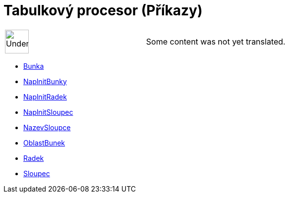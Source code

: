 = Tabulkový procesor (Příkazy)
:page-en: commands/Spreadsheet_Commands
ifdef::env-github[:imagesdir: /cs/modules/ROOT/assets/images]

[width="100%",cols="50%,50%",]
|===
a|
image:48px-UnderConstruction.png[UnderConstruction.png,width=48,height=48]

|Some content was not yet translated.
|===

* xref:/commands/Bunka.adoc[Bunka]
* xref:/commands/NaplnitBunky.adoc[NaplnitBunky]
* xref:/commands/NaplnitRadek.adoc[NaplnitRadek]
* xref:/commands/NaplnitSloupec.adoc[NaplnitSloupec]
* xref:/commands/NazevSloupce.adoc[NazevSloupce]
* xref:/commands/OblastBunek.adoc[OblastBunek]
* xref:/commands/Radek.adoc[Radek]
* xref:/commands/Sloupec.adoc[Sloupec]
